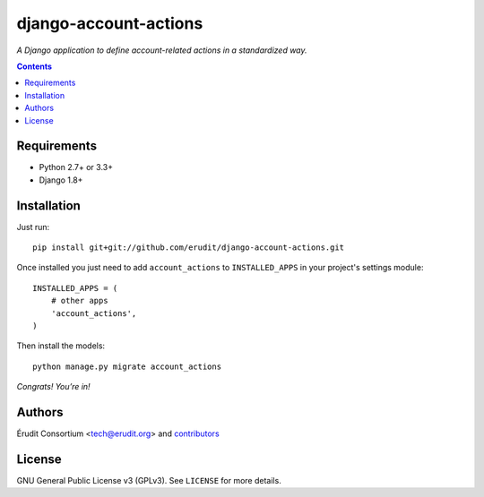======================
django-account-actions
======================

.. image:: http://img.shields.io/travis/erudit/django-account-actions.svg?style=flat-square
    :target: http://travis-ci.org/erudit/django-account-actions
    :alt: Build status

*A Django application to define account-related actions in a standardized way.*

.. contents::

Requirements
------------

* Python 2.7+ or 3.3+
* Django 1.8+

Installation
-------------

Just run:

::

  pip install git+git://github.com/erudit/django-account-actions.git

Once installed you just need to add ``account_actions`` to ``INSTALLED_APPS`` in your project's settings module:

::

  INSTALLED_APPS = (
      # other apps
      'account_actions',
  )

Then install the models:

::

    python manage.py migrate account_actions

*Congrats! You’re in!*

Authors
-------

Érudit Consortium <tech@erudit.org> and contributors_

.. _contributors: https://github.com/erudit/django-account-actions/graphs/contributors

License
-------

GNU General Public License v3 (GPLv3). See ``LICENSE`` for more details.
